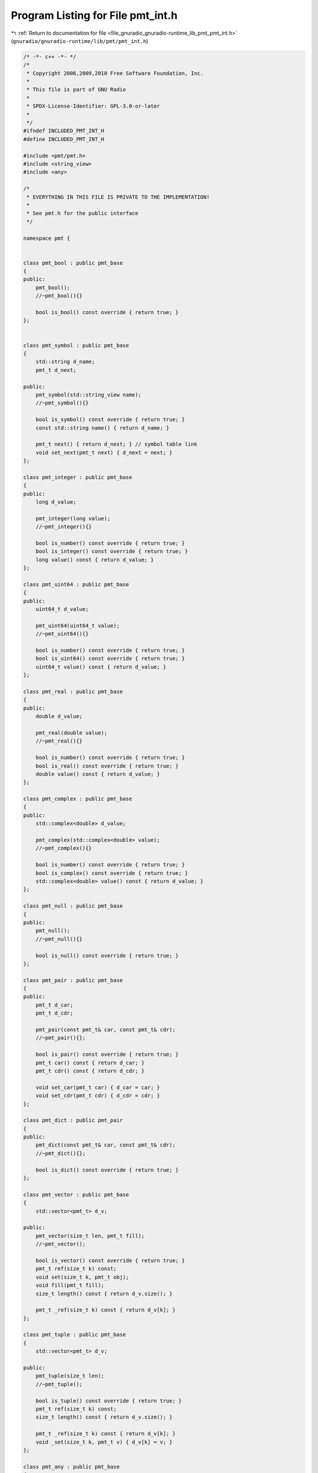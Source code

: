 
.. _program_listing_file_gnuradio_gnuradio-runtime_lib_pmt_pmt_int.h:

Program Listing for File pmt_int.h
==================================

|exhale_lsh| :ref:`Return to documentation for file <file_gnuradio_gnuradio-runtime_lib_pmt_pmt_int.h>` (``gnuradio/gnuradio-runtime/lib/pmt/pmt_int.h``)

.. |exhale_lsh| unicode:: U+021B0 .. UPWARDS ARROW WITH TIP LEFTWARDS

.. code-block:: cpp

   /* -*- c++ -*- */
   /*
    * Copyright 2006,2009,2010 Free Software Foundation, Inc.
    *
    * This file is part of GNU Radio
    *
    * SPDX-License-Identifier: GPL-3.0-or-later
    *
    */
   #ifndef INCLUDED_PMT_INT_H
   #define INCLUDED_PMT_INT_H
   
   #include <pmt/pmt.h>
   #include <string_view>
   #include <any>
   
   /*
    * EVERYTHING IN THIS FILE IS PRIVATE TO THE IMPLEMENTATION!
    *
    * See pmt.h for the public interface
    */
   
   namespace pmt {
   
   
   class pmt_bool : public pmt_base
   {
   public:
       pmt_bool();
       //~pmt_bool(){}
   
       bool is_bool() const override { return true; }
   };
   
   
   class pmt_symbol : public pmt_base
   {
       std::string d_name;
       pmt_t d_next;
   
   public:
       pmt_symbol(std::string_view name);
       //~pmt_symbol(){}
   
       bool is_symbol() const override { return true; }
       const std::string name() { return d_name; }
   
       pmt_t next() { return d_next; } // symbol table link
       void set_next(pmt_t next) { d_next = next; }
   };
   
   class pmt_integer : public pmt_base
   {
   public:
       long d_value;
   
       pmt_integer(long value);
       //~pmt_integer(){}
   
       bool is_number() const override { return true; }
       bool is_integer() const override { return true; }
       long value() const { return d_value; }
   };
   
   class pmt_uint64 : public pmt_base
   {
   public:
       uint64_t d_value;
   
       pmt_uint64(uint64_t value);
       //~pmt_uint64(){}
   
       bool is_number() const override { return true; }
       bool is_uint64() const override { return true; }
       uint64_t value() const { return d_value; }
   };
   
   class pmt_real : public pmt_base
   {
   public:
       double d_value;
   
       pmt_real(double value);
       //~pmt_real(){}
   
       bool is_number() const override { return true; }
       bool is_real() const override { return true; }
       double value() const { return d_value; }
   };
   
   class pmt_complex : public pmt_base
   {
   public:
       std::complex<double> d_value;
   
       pmt_complex(std::complex<double> value);
       //~pmt_complex(){}
   
       bool is_number() const override { return true; }
       bool is_complex() const override { return true; }
       std::complex<double> value() const { return d_value; }
   };
   
   class pmt_null : public pmt_base
   {
   public:
       pmt_null();
       //~pmt_null(){}
   
       bool is_null() const override { return true; }
   };
   
   class pmt_pair : public pmt_base
   {
   public:
       pmt_t d_car;
       pmt_t d_cdr;
   
       pmt_pair(const pmt_t& car, const pmt_t& cdr);
       //~pmt_pair(){};
   
       bool is_pair() const override { return true; }
       pmt_t car() const { return d_car; }
       pmt_t cdr() const { return d_cdr; }
   
       void set_car(pmt_t car) { d_car = car; }
       void set_cdr(pmt_t cdr) { d_cdr = cdr; }
   };
   
   class pmt_dict : public pmt_pair
   {
   public:
       pmt_dict(const pmt_t& car, const pmt_t& cdr);
       //~pmt_dict(){};
   
       bool is_dict() const override { return true; }
   };
   
   class pmt_vector : public pmt_base
   {
       std::vector<pmt_t> d_v;
   
   public:
       pmt_vector(size_t len, pmt_t fill);
       //~pmt_vector();
   
       bool is_vector() const override { return true; }
       pmt_t ref(size_t k) const;
       void set(size_t k, pmt_t obj);
       void fill(pmt_t fill);
       size_t length() const { return d_v.size(); }
   
       pmt_t _ref(size_t k) const { return d_v[k]; }
   };
   
   class pmt_tuple : public pmt_base
   {
       std::vector<pmt_t> d_v;
   
   public:
       pmt_tuple(size_t len);
       //~pmt_tuple();
   
       bool is_tuple() const override { return true; }
       pmt_t ref(size_t k) const;
       size_t length() const { return d_v.size(); }
   
       pmt_t _ref(size_t k) const { return d_v[k]; }
       void _set(size_t k, pmt_t v) { d_v[k] = v; }
   };
   
   class pmt_any : public pmt_base
   {
       std::any d_any;
   
   public:
       pmt_any(const std::any& any);
       //~pmt_any();
   
       bool is_any() const override { return true; }
       const std::any& ref() const { return d_any; }
       void set(const std::any& any) { d_any = any; }
   };
   
   
   class pmt_uniform_vector : public pmt_base
   {
   public:
       bool is_uniform_vector() const override { return true; }
       virtual const void* uniform_elements(size_t& len) = 0;
       virtual void* uniform_writable_elements(size_t& len) = 0;
       virtual size_t length() const = 0;
       virtual size_t itemsize() const = 0;
       virtual const std::string string_ref(size_t k) const
       {
           return std::string("not implemented");
       }
   };
   } /* namespace pmt */
   
   #endif /* INCLUDED_PMT_INT_H */
